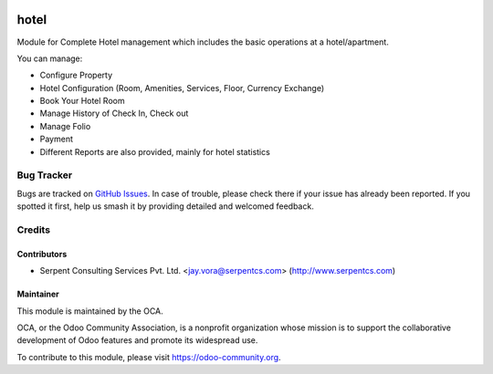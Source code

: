 .. image:: https://img.shields.io/badge/licence-AGPL--3-blue.svg
   :target: https://www.gnu.org/licenses/agpl
   :alt: License: AGPL-3

=====
hotel
=====

Module for Complete Hotel management which includes the basic operations at a hotel/apartment.

You can manage:

* Configure Property

* Hotel Configuration (Room, Amenities, Services, Floor, Currency Exchange)

* Book Your Hotel Room

* Manage History of Check In, Check out

* Manage Folio

* Payment

* Different Reports are also provided, mainly for hotel statistics

Bug Tracker
===========

Bugs are tracked on `GitHub Issues
<https://github.com/OCA/vertical-hotel/issues>`_. In case of trouble, please
check there if your issue has already been reported. If you spotted it first,
help us smash it by providing detailed and welcomed feedback.

Credits
=======

Contributors
------------

* Serpent Consulting Services Pvt. Ltd. <jay.vora@serpentcs.com> (http://www.serpentcs.com)

Maintainer
----------

.. image:: https://odoo-community.org/logo.png
   :alt: Odoo Community Association
   :target: https://odoo-community.org

This module is maintained by the OCA.

OCA, or the Odoo Community Association, is a nonprofit organization whose
mission is to support the collaborative development of Odoo features and
promote its widespread use.

To contribute to this module, please visit https://odoo-community.org.
